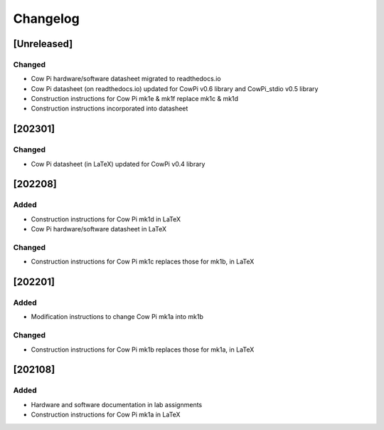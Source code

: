 *********
Changelog
*********

.. .. grep TODO source/*rst source/*/*rst source/*/*/*rst source/*/*/*/*rst
.. .. grep yada source/*rst source/*/*rst source/*/*/*rst source/*/*/*/*rst

[Unreleased]
============

Changed
-------

-   Cow Pi hardware/software datasheet migrated to readthedocs.io
-   Cow Pi datasheet (on readthedocs.io) updated for CowPi v0.6 library and CowPi_stdio v0.5 library
-   Construction instructions for Cow Pi mk1e & mk1f replace mk1c & mk1d
-   Construction instructions incorporated into datasheet


[202301]
========

Changed
-------

-   Cow Pi datasheet (in LaTeX) updated for CowPi v0.4 library

[202208]
========

Added
-----

-   Construction instructions for Cow Pi mk1d in LaTeX
-   Cow Pi hardware/software datasheet in LaTeX

Changed
-------

-   Construction instructions for Cow Pi mk1c replaces those for mk1b, in LaTeX

[202201]
========

Added
-----

-   Modification instructions to change Cow Pi mk1a into mk1b

Changed
-------

-   Construction instructions for Cow Pi mk1b replaces those for mk1a, in LaTeX

[202108]
========

Added
-----

-   Hardware and software documentation in lab assignments
-   Construction instructions for Cow Pi mk1a in LaTeX
